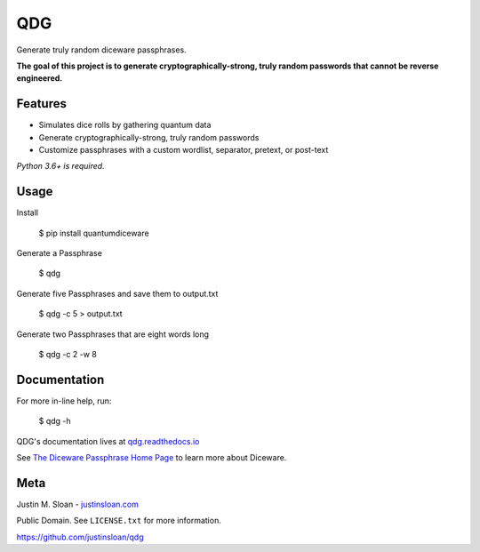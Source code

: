 ===
QDG
===
Generate truly random diceware passphrases.

**The goal of this project is to generate cryptographically-strong, truly random passwords that cannot be reverse engineered.**

Features
--------
- Simulates dice rolls by gathering quantum data
- Generate cryptographically-strong, truly random passwords
- Customize passphrases with a custom wordlist, separator, pretext, or post-text

*Python 3.6+ is required.*


Usage
-----

Install

    $ pip install quantumdiceware

Generate a Passphrase

    $ qdg

Generate five Passphrases and save them to output.txt

    $ qdg -c 5 > output.txt

Generate two Passphrases that are eight words long

    $ qdg -c 2 -w 8


Documentation
-------------

For more in-line help, run:

    $ qdg -h

QDG's documentation lives at `qdg.readthedocs.io <http://qdg.readthedocs.io>`_

See `The Diceware Passphrase Home Page <http://world.std.com/~reinhold/diceware.html>`_ to learn more about Diceware.


Meta
----

Justin M. Sloan - `justinsloan.com <https://justinsloan.com>`_ 

Public Domain. See ``LICENSE.txt`` for more information.

https://github.com/justinsloan/qdg
